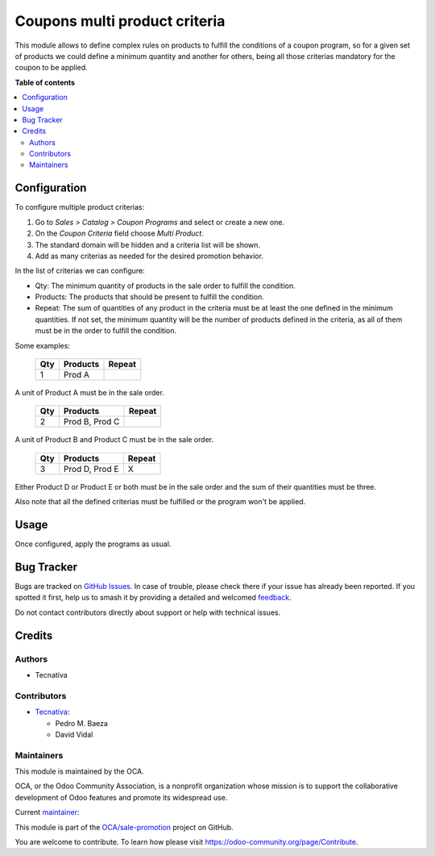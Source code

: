 ==============================
Coupons multi product criteria
==============================

.. 
   !!!!!!!!!!!!!!!!!!!!!!!!!!!!!!!!!!!!!!!!!!!!!!!!!!!!
   !! This file is generated by oca-gen-addon-readme !!
   !! changes will be overwritten.                   !!
   !!!!!!!!!!!!!!!!!!!!!!!!!!!!!!!!!!!!!!!!!!!!!!!!!!!!
   !! source digest: sha256:45af3d0f23f5810e1eeed92af6696fe5f096c3892709392b96ea12106a6ac222
   !!!!!!!!!!!!!!!!!!!!!!!!!!!!!!!!!!!!!!!!!!!!!!!!!!!!

.. |badge1| image:: https://img.shields.io/badge/maturity-Production%2FStable-green.png
    :target: https://odoo-community.org/page/development-status
    :alt: Production/Stable
.. |badge2| image:: https://img.shields.io/badge/licence-AGPL--3-blue.png
    :target: http://www.gnu.org/licenses/agpl-3.0-standalone.html
    :alt: License: AGPL-3
.. |badge3| image:: https://img.shields.io/badge/github-OCA%2Fsale--promotion-lightgray.png?logo=github
    :target: https://github.com/OCA/sale-promotion/tree/13.0/sale_coupon_criteria_multi_product
    :alt: OCA/sale-promotion
.. |badge4| image:: https://img.shields.io/badge/weblate-Translate%20me-F47D42.png
    :target: https://translation.odoo-community.org/projects/sale-promotion-13-0/sale-promotion-13-0-sale_coupon_criteria_multi_product
    :alt: Translate me on Weblate
.. |badge5| image:: https://img.shields.io/badge/runboat-Try%20me-875A7B.png
    :target: https://runboat.odoo-community.org/builds?repo=OCA/sale-promotion&target_branch=13.0
    :alt: Try me on Runboat

|badge1| |badge2| |badge3| |badge4| |badge5|

This module allows to define complex rules on products to fulfill the conditions
of a coupon program, so for a given set of products we could define a minimum quantity
and another for others, being all those criterias mandatory for the coupon to be
applied.

**Table of contents**

.. contents::
   :local:

Configuration
=============

To configure multiple product criterias:

#. Go to *Sales > Catalog > Coupon Programs* and select or create a new one.
#. On the *Coupon Criteria* field choose *Multi Product*.
#. The standard domain will be hidden and a criteria list will be shown.
#. Add as many criterias as needed for the desired promotion behavior.

In the list of criterias we can configure:

- Qty: The minimum quantity of products in the sale order to fulfill the condition.
- Products: The products that should be present to fulfill the condition.
- Repeat: The sum of quantities of any product in the criteria must be at least the one
  defined in the minimum quantities. If not set, the minimum quantity will be the number
  of products defined in the criteria, as all of them must be in the order to fulfill
  the condition.

Some examples:

 ===== ================ ========
  Qty      Products      Repeat
 ===== ================ ========
    1   Prod A
 ===== ================ ========

A unit of Product A must be in the sale order.

 ===== ================ ========
  Qty      Products      Repeat
 ===== ================ ========
    2   Prod B, Prod C
 ===== ================ ========

A unit of Product B and Product C must be in the sale order.

 ===== ================ ========
  Qty      Products      Repeat
 ===== ================ ========
    3   Prod D, Prod E   X
 ===== ================ ========

Either Product D or Product E or both must be in the sale order and the sum of their
quantities must be three.

Also note that all the defined criterias must be fulfilled or the program won't be
applied.

Usage
=====

Once configured, apply the programs as usual.

Bug Tracker
===========

Bugs are tracked on `GitHub Issues <https://github.com/OCA/sale-promotion/issues>`_.
In case of trouble, please check there if your issue has already been reported.
If you spotted it first, help us to smash it by providing a detailed and welcomed
`feedback <https://github.com/OCA/sale-promotion/issues/new?body=module:%20sale_coupon_criteria_multi_product%0Aversion:%2013.0%0A%0A**Steps%20to%20reproduce**%0A-%20...%0A%0A**Current%20behavior**%0A%0A**Expected%20behavior**>`_.

Do not contact contributors directly about support or help with technical issues.

Credits
=======

Authors
~~~~~~~

* Tecnativa

Contributors
~~~~~~~~~~~~

* `Tecnativa <https://www.tecnativa.com>`_:

  * Pedro M. Baeza
  * David Vidal

Maintainers
~~~~~~~~~~~

This module is maintained by the OCA.

.. image:: https://odoo-community.org/logo.png
   :alt: Odoo Community Association
   :target: https://odoo-community.org

OCA, or the Odoo Community Association, is a nonprofit organization whose
mission is to support the collaborative development of Odoo features and
promote its widespread use.

.. |maintainer-chienandalu| image:: https://github.com/chienandalu.png?size=40px
    :target: https://github.com/chienandalu
    :alt: chienandalu

Current `maintainer <https://odoo-community.org/page/maintainer-role>`__:

|maintainer-chienandalu| 

This module is part of the `OCA/sale-promotion <https://github.com/OCA/sale-promotion/tree/13.0/sale_coupon_criteria_multi_product>`_ project on GitHub.

You are welcome to contribute. To learn how please visit https://odoo-community.org/page/Contribute.
